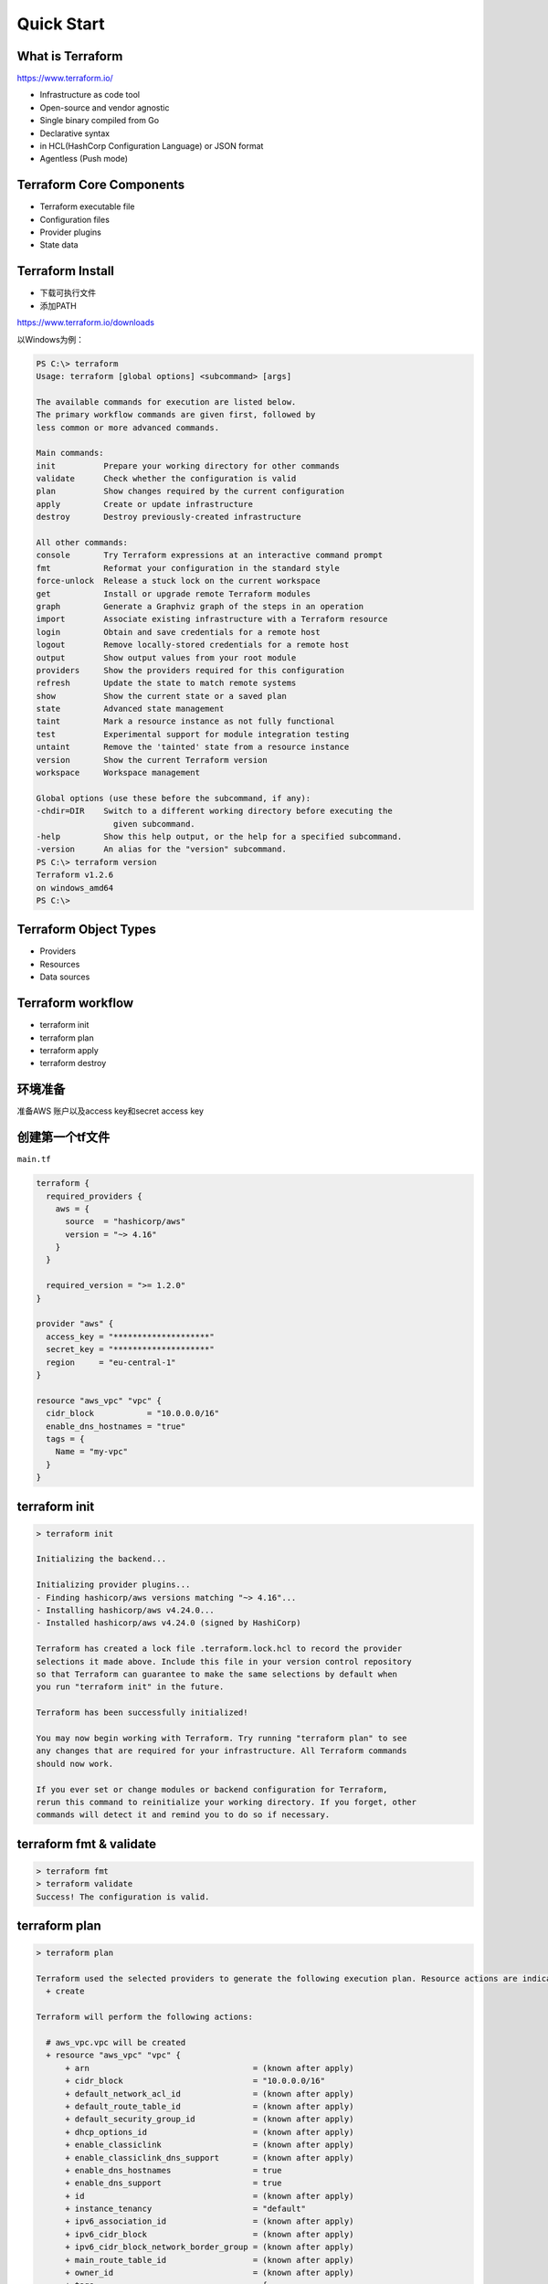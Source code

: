 Quick Start
==========================


What is Terraform
-------------------------

https://www.terraform.io/

- Infrastructure as code tool
- Open-source and vendor agnostic
- Single binary compiled from Go
- Declarative syntax
- in HCL(HashCorp Configuration Language) or JSON format
- Agentless (Push mode)

Terraform Core Components
----------------------------

- Terraform executable file
- Configuration files
- Provider plugins
- State data

Terraform Install
--------------------

- 下载可执行文件
- 添加PATH

https://www.terraform.io/downloads

以Windows为例：

.. code-block:: bash

    PS C:\> terraform
    Usage: terraform [global options] <subcommand> [args]

    The available commands for execution are listed below.
    The primary workflow commands are given first, followed by
    less common or more advanced commands.

    Main commands:
    init          Prepare your working directory for other commands
    validate      Check whether the configuration is valid
    plan          Show changes required by the current configuration
    apply         Create or update infrastructure
    destroy       Destroy previously-created infrastructure

    All other commands:
    console       Try Terraform expressions at an interactive command prompt
    fmt           Reformat your configuration in the standard style
    force-unlock  Release a stuck lock on the current workspace
    get           Install or upgrade remote Terraform modules
    graph         Generate a Graphviz graph of the steps in an operation
    import        Associate existing infrastructure with a Terraform resource
    login         Obtain and save credentials for a remote host
    logout        Remove locally-stored credentials for a remote host
    output        Show output values from your root module
    providers     Show the providers required for this configuration
    refresh       Update the state to match remote systems
    show          Show the current state or a saved plan
    state         Advanced state management
    taint         Mark a resource instance as not fully functional
    test          Experimental support for module integration testing
    untaint       Remove the 'tainted' state from a resource instance
    version       Show the current Terraform version
    workspace     Workspace management

    Global options (use these before the subcommand, if any):
    -chdir=DIR    Switch to a different working directory before executing the
                    given subcommand.
    -help         Show this help output, or the help for a specified subcommand.
    -version      An alias for the "version" subcommand.
    PS C:\> terraform version
    Terraform v1.2.6
    on windows_amd64
    PS C:\>

Terraform Object Types
-----------------------------

- Providers
- Resources
- Data sources


Terraform workflow
----------------------------

- terraform init
- terraform plan
- terraform apply
- terraform destroy


环境准备
-------------

准备AWS 账户以及access key和secret access key


创建第一个tf文件
-----------------

``main.tf``

.. code-block:: terraform

    terraform {
      required_providers {
        aws = {
          source  = "hashicorp/aws"
          version = "~> 4.16"
        }
      }

      required_version = ">= 1.2.0"
    }

    provider "aws" {
      access_key = "********************"
      secret_key = "********************"
      region     = "eu-central-1"
    }

    resource "aws_vpc" "vpc" {
      cidr_block           = "10.0.0.0/16"
      enable_dns_hostnames = "true"
      tags = {
        Name = "my-vpc"
      }
    }

terraform init
-------------------

.. code-block:: bash

    > terraform init

    Initializing the backend...

    Initializing provider plugins...
    - Finding hashicorp/aws versions matching "~> 4.16"...
    - Installing hashicorp/aws v4.24.0...
    - Installed hashicorp/aws v4.24.0 (signed by HashiCorp)

    Terraform has created a lock file .terraform.lock.hcl to record the provider
    selections it made above. Include this file in your version control repository
    so that Terraform can guarantee to make the same selections by default when
    you run "terraform init" in the future.

    Terraform has been successfully initialized!

    You may now begin working with Terraform. Try running "terraform plan" to see
    any changes that are required for your infrastructure. All Terraform commands
    should now work.

    If you ever set or change modules or backend configuration for Terraform,
    rerun this command to reinitialize your working directory. If you forget, other
    commands will detect it and remind you to do so if necessary.

terraform fmt & validate
--------------------------

.. code-block:: bash

    > terraform fmt
    > terraform validate
    Success! The configuration is valid.

terraform plan
----------------

.. code-block:: bash

    > terraform plan

    Terraform used the selected providers to generate the following execution plan. Resource actions are indicated with the following symbols:
      + create

    Terraform will perform the following actions:

      # aws_vpc.vpc will be created
      + resource "aws_vpc" "vpc" {
          + arn                                  = (known after apply)
          + cidr_block                           = "10.0.0.0/16"
          + default_network_acl_id               = (known after apply)
          + default_route_table_id               = (known after apply)
          + default_security_group_id            = (known after apply)
          + dhcp_options_id                      = (known after apply)
          + enable_classiclink                   = (known after apply)
          + enable_classiclink_dns_support       = (known after apply)
          + enable_dns_hostnames                 = true
          + enable_dns_support                   = true
          + id                                   = (known after apply)
          + instance_tenancy                     = "default"
          + ipv6_association_id                  = (known after apply)
          + ipv6_cidr_block                      = (known after apply)
          + ipv6_cidr_block_network_border_group = (known after apply)
          + main_route_table_id                  = (known after apply)
          + owner_id                             = (known after apply)
          + tags                                 = {
              + "Name" = "my-vpc"
            }
          + tags_all                             = {
              + "Name" = "my-vpc"
            }
        }

    Plan: 1 to add, 0 to change, 0 to destroy.

    ───────────────────────────────────────────────────────────────────────────────────────────────────────────────────────────────────────────────────────────────────────

    Note: You didn't use the -out option to save this plan, so Terraform can't guarantee to take exactly these actions if you run "terraform apply" now.


terraform apply
------------------

.. note::

   如果不想每次在apply或者destroy的时候提示输入yes，而是直接apply或则destroy，那么可以加参数 ``-auto-approve`` , 例如 ``terraform apply -auto-approve``
  
 
.. code-block:: bash

    > terraform apply
    Terraform used the selected providers to generate the following execution plan. Resource actions are indicated with the following symbols:
      + create

    Terraform will perform the following actions:

      # aws_vpc.vpc will be created
      + resource "aws_vpc" "vpc" {
          + arn                                  = (known after apply)
          + cidr_block                           = "10.0.0.0/16"
          + default_network_acl_id               = (known after apply)
          + default_route_table_id               = (known after apply)
          + default_security_group_id            = (known after apply)
          + dhcp_options_id                      = (known after apply)
          + enable_classiclink                   = (known after apply)
          + enable_classiclink_dns_support       = (known after apply)
          + enable_dns_hostnames                 = true
          + enable_dns_support                   = true
          + id                                   = (known after apply)
          + instance_tenancy                     = "default"
          + ipv6_association_id                  = (known after apply)
          + ipv6_cidr_block                      = (known after apply)
          + ipv6_cidr_block_network_border_group = (known after apply)
          + main_route_table_id                  = (known after apply)
          + owner_id                             = (known after apply)
          + tags                                 = {
              + "Name" = "my-vpc"
            }
          + tags_all                             = {
              + "Name" = "my-vpc"
            }
        }

    Plan: 1 to add, 0 to change, 0 to destroy.

    Do you want to perform these actions?
      Terraform will perform the actions described above.
      Only 'yes' will be accepted to approve.

      Enter a value: yes

    aws_vpc.vpc: Creating...
    aws_vpc.vpc: Still creating... [10s elapsed]
    aws_vpc.vpc: Creation complete after 11s [id=vpc-0226b147ad3c83404]

    Apply complete! Resources: 1 added, 0 changed, 0 destroyed.

Inspect state
-------------------

.. code-block:: bash

    > terraform show
    # aws_vpc.vpc:
    resource "aws_vpc" "vpc" {
        arn                              = "arn:aws:ec2:eu-central-1:879589088447:vpc/vpc-0226b147ad3c83404"
        assign_generated_ipv6_cidr_block = false
        cidr_block                       = "10.0.0.0/16"
        default_network_acl_id           = "acl-08f8e3c4aca141247"
        default_route_table_id           = "rtb-0490c915e0bebf54d"
        default_security_group_id        = "sg-04aa1dce6a47ed020"
        dhcp_options_id                  = "dopt-f207cf9a"
        enable_classiclink               = false
        enable_classiclink_dns_support   = false
        enable_dns_hostnames             = true
        enable_dns_support               = true
        id                               = "vpc-0226b147ad3c83404"
        instance_tenancy                 = "default"
        ipv6_netmask_length              = 0
        main_route_table_id              = "rtb-0490c915e0bebf54d"
        owner_id                         = "879589088447"
        tags                             = {
            "Name" = "my-vpc"
        }
        tags_all                         = {
            "Name" = "my-vpc"
        }
    }
    > terraform state list
    aws_vpc.vpc

Update
-----------

update ``main.ft`` file, change the VPC tag name from ``my-vpc`` to ``my-vpc-demo``

then try to do a plan and apply

.. code-block:: bash

    > terraform plan
    aws_vpc.vpc: Refreshing state... [id=vpc-0226b147ad3c83404]

    Terraform used the selected providers to generate the following execution plan. Resource actions are indicated with the following symbols:
      ~ update in-place

    Terraform will perform the following actions:

      # aws_vpc.vpc will be updated in-place
      ~ resource "aws_vpc" "vpc" {
            id                               = "vpc-0226b147ad3c83404"
          ~ tags                             = {
              ~ "Name" = "my-vpc" -> "my-vpc-demo"
            }
          ~ tags_all                         = {
              ~ "Name" = "my-vpc" -> "my-vpc-demo"
            }
            # (15 unchanged attributes hidden)
        }

    Plan: 0 to add, 1 to change, 0 to destroy.

    ───────────────────────────────────────────────────────────────────────────────────────────────────────────────────────────────────────────────────────────────────────

    Note: You didn't use the -out option to save this plan, so Terraform can't guarantee to take exactly these actions if you run "terraform apply" now.
    > terraform apply
    aws_vpc.vpc: Refreshing state... [id=vpc-0226b147ad3c83404]

    Terraform used the selected providers to generate the following execution plan. Resource actions are indicated with the following symbols:
      ~ update in-place

    Terraform will perform the following actions:

      # aws_vpc.vpc will be updated in-place
      ~ resource "aws_vpc" "vpc" {
            id                               = "vpc-0226b147ad3c83404"
          ~ tags                             = {
              ~ "Name" = "my-vpc" -> "my-vpc-demo"
            }
          ~ tags_all                         = {
              ~ "Name" = "my-vpc" -> "my-vpc-demo"
            }
            # (15 unchanged attributes hidden)
        }

    Plan: 0 to add, 1 to change, 0 to destroy.

    Do you want to perform these actions?
      Terraform will perform the actions described above.
      Only 'yes' will be accepted to approve.

      Enter a value: yes

    aws_vpc.vpc: Modifying... [id=vpc-0226b147ad3c83404]
    aws_vpc.vpc: Modifications complete after 1s [id=vpc-0226b147ad3c83404]

    Apply complete! Resources: 0 added, 1 changed, 0 destroyed.

terraform destroy
--------------------

.. code-block:: bash

    > terraform destroy
    aws_vpc.vpc: Refreshing state... [id=vpc-0226b147ad3c83404]
    
    Terraform used the selected providers to generate the following execution plan. Resource actions are indicated with the following symbols:
      - destroy
    
    Terraform will perform the following actions:
    
      # aws_vpc.vpc will be destroyed
      - resource "aws_vpc" "vpc" {
          - arn                              = "arn:aws:ec2:eu-central-1:879589088447:vpc/vpc-0226b147ad3c83404" -> null
          - assign_generated_ipv6_cidr_block = false -> null
          - cidr_block                       = "10.0.0.0/16" -> null
          - default_network_acl_id           = "acl-08f8e3c4aca141247" -> null
          - default_route_table_id           = "rtb-0490c915e0bebf54d" -> null
          - default_security_group_id        = "sg-04aa1dce6a47ed020" -> null
          - dhcp_options_id                  = "dopt-f207cf9a" -> null
          - enable_classiclink               = false -> null
          - enable_classiclink_dns_support   = false -> null
          - enable_dns_hostnames             = true -> null
          - enable_dns_support               = true -> null
          - id                               = "vpc-0226b147ad3c83404" -> null
          - instance_tenancy                 = "default" -> null
          - ipv6_netmask_length              = 0 -> null
          - main_route_table_id              = "rtb-0490c915e0bebf54d" -> null
          - owner_id                         = "879589088447" -> null
          - tags                             = {
              - "Name" = "my-vpc-demo"
            } -> null
          - tags_all                         = {
              - "Name" = "my-vpc-demo"
            } -> null
        }
    
    Plan: 0 to add, 0 to change, 1 to destroy.
    
    Do you really want to destroy all resources?
      Terraform will destroy all your managed infrastructure, as shown above.
      There is no undo. Only 'yes' will be accepted to confirm.
    
      Enter a value: yes
    
    aws_vpc.vpc: Destroying... [id=vpc-0226b147ad3c83404]
    aws_vpc.vpc: Destruction complete after 1s
    
    Destroy complete! Resources: 1 destroyed.

